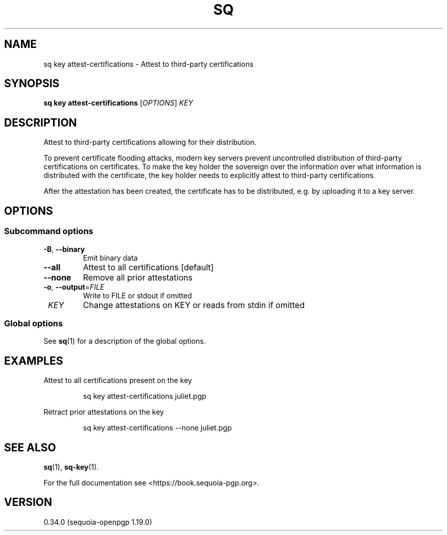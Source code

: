 .TH SQ 1 0.34.0 "Sequoia PGP" "User Commands"
.SH NAME
sq key attest\-certifications \- Attest to third\-party certifications
.SH SYNOPSIS
.br
\fBsq key attest\-certifications\fR [\fIOPTIONS\fR] \fIKEY\fR
.SH DESCRIPTION
Attest to third\-party certifications allowing for their distribution.
.PP
To prevent certificate flooding attacks, modern key servers prevent
uncontrolled distribution of third\-party certifications on
certificates.  To make the key holder the sovereign over the
information over what information is distributed with the certificate,
the key holder needs to explicitly attest to third\-party
certifications.
.PP
After the attestation has been created, the certificate has to be
distributed, e.g. by uploading it to a key server.
.PP


.SH OPTIONS
.SS "Subcommand options"
.TP
\fB\-B\fR, \fB\-\-binary\fR
Emit binary data
.TP
\fB\-\-all\fR
Attest to all certifications [default]
.TP
\fB\-\-none\fR
Remove all prior attestations
.TP
\fB\-o\fR, \fB\-\-output\fR=\fIFILE\fR
Write to FILE or stdout if omitted
.TP
 \fIKEY\fR
Change attestations on KEY or reads from stdin if omitted
.SS "Global options"
See \fBsq\fR(1) for a description of the global options.
.SH EXAMPLES
.PP

.PP
Attest to all certifications present on the key
.PP
.nf
.RS
sq key attest\-certifications juliet.pgp
.RE
.PP
.fi

.PP
Retract prior attestations on the key
.PP
.nf
.RS
sq key attest\-certifications \-\-none juliet.pgp
.RE
.fi
.SH "SEE ALSO"
.nh
\fBsq\fR(1), \fBsq\-key\fR(1).
.hy
.PP
For the full documentation see <https://book.sequoia\-pgp.org>.
.SH VERSION
0.34.0 (sequoia\-openpgp 1.19.0)

